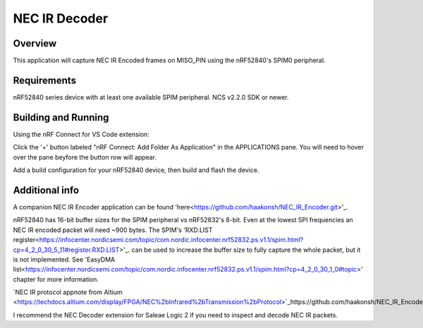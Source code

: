 
NEC IR Decoder
######

Overview
********
This application will capture NEC IR Encoded frames on MISO_PIN using the nRF52840's SPIM0 peripheral.

Requirements
************
nRF52840 series device with at least one available SPIM peripheral. NCS v2.2.0 SDK or newer. 

Building and Running
********************
Using the nRF Connect for VS Code extension:

Click the '+' button labeled "nRF Connect: Add Folder As Application" in the APPLICATIONS pane.
You will need to hover over the pane beyfore the button row will appear.

Add a build configuration for your nRF52840 device, then build and flash the device.

Additional info
***************
A companion NEC IR Encoder application can be found 'here<https://github.com/haakonsh/NEC_IR_Encoder.git>'_.

nRF52840 has 16-bit buffer sizes for the SPIM peripheral vs nRF52832's 8-bit. Even at the lowest SPI frequencies an NEC IR encoded packet will need ~900 bytes. 
The SPIM's 'RXD.LIST register<https://infocenter.nordicsemi.com/topic/com.nordic.infocenter.nrf52832.ps.v1.1/spim.html?cp=4_2_0_30_5_11#register.RXD.LIST>'_. can be used to increase the buffer size to fully capture the whole packet, but it is not implemented. See 'EasyDMA list<https://infocenter.nordicsemi.com/topic/com.nordic.infocenter.nrf52832.ps.v1.1/spim.html?cp=4_2_0_30_1_0#topic>' chapter for more information.

`NEC IR protocol appnote from Altium <https://techdocs.altium.com/display/FPGA/NEC%2bInfrared%2bTransmission%2bProtocol>`_https://github.com/haakonsh/NEC_IR_Encoder.git.

I recommend the NEC Decoder extension for Saleae Logic 2 if you need to inspect and decode NEC IR packets.